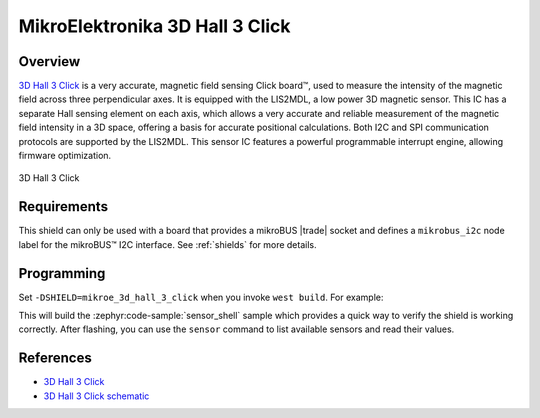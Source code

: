 .. _mikroe_3d_hall_3_click_shield:

MikroElektronika 3D Hall 3 Click
================================

Overview
********

`3D Hall 3 Click`_ is a very accurate, magnetic field sensing Click board™, used to measure the
intensity of the magnetic field across three perpendicular axes. It is equipped with the LIS2MDL, a
low power 3D magnetic sensor. This IC has a separate Hall sensing element on each axis, which allows
a very accurate and reliable measurement of the magnetic field intensity in a 3D space, offering a
basis for accurate positional calculations. Both I2C and SPI communication protocols are supported
by the LIS2MDL. This sensor IC features a powerful programmable interrupt engine, allowing firmware
optimization.

.. figure:: images/mikroe_3d_hall_3_click.webp
   :align: center
   :alt: 3D Hall 3 Click
   :height: 300px

   3D Hall 3 Click

Requirements
************


This shield can only be used with a board that provides a mikroBUS |trade| socket and defines a
``mikrobus_i2c`` node label for the mikroBUS™ I2C interface. See :ref:`shields` for more details.

Programming
**********

Set ``-DSHIELD=mikroe_3d_hall_3_click`` when you invoke ``west build``. For example:

.. zephyr-app-commands::
   :zephyr-app: samples/sensor/sensor_shell
   :board: lpcxpresso55s16
   :shield: mikroe_3d_hall_3_click
   :goals: build

This will build the :zephyr:code-sample:`sensor_shell` sample which provides a quick way to verify
the shield is working correctly. After flashing, you can use the ``sensor`` command to list
available sensors and read their values.

References
**********

- `3D Hall 3 Click`_
- `3D Hall 3 Click schematic`_

.. _3D Hall 3 Click: https://www.mikroe.com/3d-hall-3-click
.. _3D Hall 3 Click schematic: https://download.mikroe.com/documents/add-on-boards/click/3d-hall-3/3d-hall-3-click-schematic-v100.pdf
